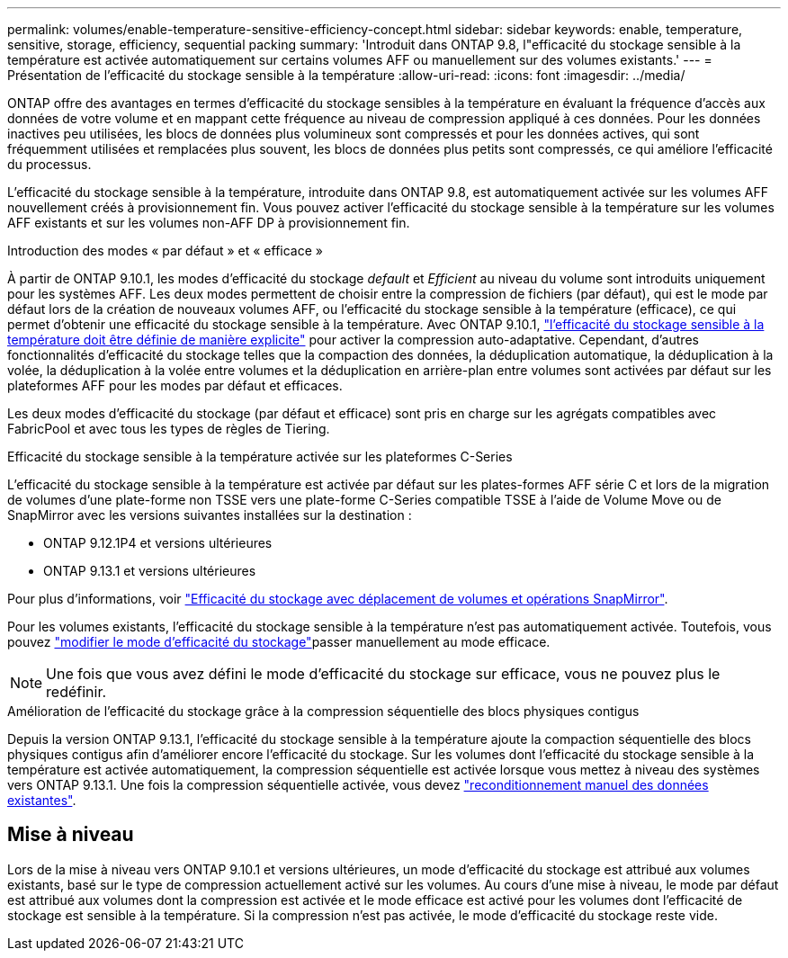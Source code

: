---
permalink: volumes/enable-temperature-sensitive-efficiency-concept.html 
sidebar: sidebar 
keywords: enable, temperature, sensitive, storage, efficiency, sequential packing 
summary: 'Introduit dans ONTAP 9.8, l"efficacité du stockage sensible à la température est activée automatiquement sur certains volumes AFF ou manuellement sur des volumes existants.' 
---
= Présentation de l'efficacité du stockage sensible à la température
:allow-uri-read: 
:icons: font
:imagesdir: ../media/


[role="lead"]
ONTAP offre des avantages en termes d'efficacité du stockage sensibles à la température en évaluant la fréquence d'accès aux données de votre volume et en mappant cette fréquence au niveau de compression appliqué à ces données. Pour les données inactives peu utilisées, les blocs de données plus volumineux sont compressés et pour les données actives, qui sont fréquemment utilisées et remplacées plus souvent, les blocs de données plus petits sont compressés, ce qui améliore l'efficacité du processus.

L'efficacité du stockage sensible à la température, introduite dans ONTAP 9.8, est automatiquement activée sur les volumes AFF nouvellement créés à provisionnement fin. Vous pouvez activer l'efficacité du stockage sensible à la température sur les volumes AFF existants et sur les volumes non-AFF DP à provisionnement fin.

.Introduction des modes « par défaut » et « efficace »
À partir de ONTAP 9.10.1, les modes d'efficacité du stockage _default_ et _Efficient_ au niveau du volume sont introduits uniquement pour les systèmes AFF. Les deux modes permettent de choisir entre la compression de fichiers (par défaut), qui est le mode par défaut lors de la création de nouveaux volumes AFF, ou l'efficacité du stockage sensible à la température (efficace), ce qui permet d'obtenir une efficacité du stockage sensible à la température. Avec ONTAP 9.10.1, link:../volumes/set-efficiency-mode-task.html["l'efficacité du stockage sensible à la température doit être définie de manière explicite"] pour activer la compression auto-adaptative. Cependant, d'autres fonctionnalités d'efficacité du stockage telles que la compaction des données, la déduplication automatique, la déduplication à la volée, la déduplication à la volée entre volumes et la déduplication en arrière-plan entre volumes sont activées par défaut sur les plateformes AFF pour les modes par défaut et efficaces.

Les deux modes d'efficacité du stockage (par défaut et efficace) sont pris en charge sur les agrégats compatibles avec FabricPool et avec tous les types de règles de Tiering.

.Efficacité du stockage sensible à la température activée sur les plateformes C-Series
L'efficacité du stockage sensible à la température est activée par défaut sur les plates-formes AFF série C et lors de la migration de volumes d'une plate-forme non TSSE vers une plate-forme C-Series compatible TSSE à l'aide de Volume Move ou de SnapMirror avec les versions suivantes installées sur la destination :

* ONTAP 9.12.1P4 et versions ultérieures
* ONTAP 9.13.1 et versions ultérieures


Pour plus d'informations, voir link:../volumes/storage-efficiency-behavior-snapmirror-reference.html["Efficacité du stockage avec déplacement de volumes et opérations SnapMirror"].

Pour les volumes existants, l'efficacité du stockage sensible à la température n'est pas automatiquement activée. Toutefois, vous pouvez link:../volumes/change-efficiency-mode-task.html["modifier le mode d'efficacité du stockage"]passer manuellement au mode efficace.


NOTE: Une fois que vous avez défini le mode d'efficacité du stockage sur efficace, vous ne pouvez plus le redéfinir.

.Amélioration de l'efficacité du stockage grâce à la compression séquentielle des blocs physiques contigus
Depuis la version ONTAP 9.13.1, l'efficacité du stockage sensible à la température ajoute la compaction séquentielle des blocs physiques contigus afin d'améliorer encore l'efficacité du stockage. Sur les volumes dont l'efficacité du stockage sensible à la température est activée automatiquement, la compression séquentielle est activée lorsque vous mettez à niveau des systèmes vers ONTAP 9.13.1. Une fois la compression séquentielle activée, vous devez link:../volumes/run-efficiency-operations-manual-task.html["reconditionnement manuel des données existantes"].



== Mise à niveau

Lors de la mise à niveau vers ONTAP 9.10.1 et versions ultérieures, un mode d'efficacité du stockage est attribué aux volumes existants, basé sur le type de compression actuellement activé sur les volumes. Au cours d'une mise à niveau, le mode par défaut est attribué aux volumes dont la compression est activée et le mode efficace est activé pour les volumes dont l'efficacité de stockage est sensible à la température. Si la compression n'est pas activée, le mode d'efficacité du stockage reste vide.
